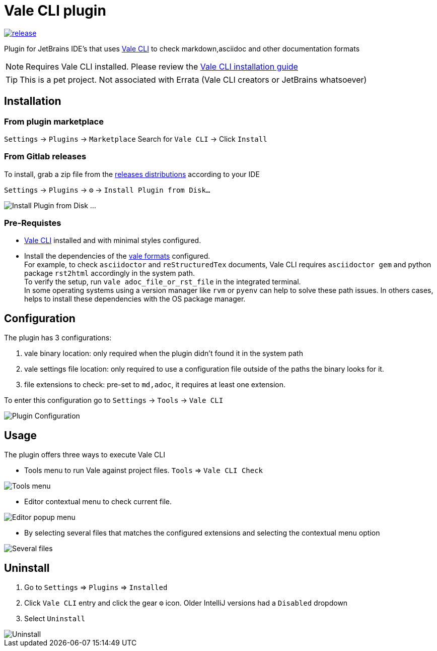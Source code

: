 = Vale CLI plugin
:icons: font

image:https://gitlab.com/pablomxnl/vale-cli-plugin/-/badges/release.svg[link="https://gitlab.com/pablomxnl/vale-cli-plugin/-/releases",title="Latest Release"]

Plugin for JetBrains IDE's that uses https://vale.sh[Vale CLI] to check markdown,asciidoc and other documentation formats

NOTE: Requires Vale CLI installed.
Please review the https://vale.sh/docs/vale-cli/installation/[Vale CLI installation guide]

TIP: This is a pet project. Not associated with Errata (Vale CLI creators or JetBrains whatsoever)

== Installation

=== From plugin marketplace

`Settings` -> `Plugins` -> `Marketplace` Search for `Vale CLI` -> Click `Install`

=== From Gitlab releases
To install, grab a zip file from the
https://gitlab.com/pablomxnl/vale-cli-plugin/-/releases[releases distributions] according to your IDE

`Settings` -> `Plugins` -> `⚙` -> `Install Plugin from Disk...`

image::docimages/installPlugin.png[Install Plugin from Disk ...]


=== Pre-Requistes
* https://vale.sh[Vale CLI] installed and with minimal styles configured.
* Install the dependencies of the https://vale.sh/docs/topics/scoping/#formats[vale formats] configured. +
For example, to check `asciidoctor` and `reStructuredTex` documents, Vale CLI requires `asciidoctor gem` and python package `rst2html` accordingly in the system path. +
To verify the setup, run `vale adoc_file_or_rst_file` in the integrated terminal. +
In some operating systems using a version manager like `rvm` or `pyenv` can help to solve these path issues. In others cases, helps to install these dependencies with the OS package manager.

== Configuration

The plugin has 3 configurations:

   . vale binary location: only required when the plugin didn't found it in the system path
   . vale settings file location: only required to use a configuration file outside of the paths the binary looks for it.
   . file extensions to check:  pre-set to `md,adoc`, it requires at least one extension.

To enter this configuration go to
`Settings` -> `Tools` -> `Vale CLI`

image::docimages/pluginConfiguration.png["Plugin Configuration"]

== Usage
The plugin offers three ways to execute Vale CLI

* Tools menu to run Vale against project files. `Tools` => `Vale CLI Check`

image::docimages/toolsMenu.png["Tools menu"]

* Editor contextual menu to check current file.

image::docimages/fromEditorContextualMenu.png["Editor popup menu"]

* By selecting several files that matches the configured extensions and selecting the contextual menu option

image::docimages/severalFilesInProjecTree.png["Several files"]

== Uninstall

. Go to `Settings` => `Plugins` => `Installed`
. Click `Vale CLI` entry and click the gear `⚙` icon. Older IntelliJ versions had a `Disabled` dropdown
. Select `Uninstall`

image::docimages/uninstall.png["Uninstall"]
